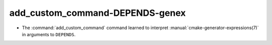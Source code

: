 add_custom_command-DEPENDS-genex
--------------------------------

* The :command:`add_custom_command` command learned to interpret
  :manual:`cmake-generator-expressions(7)` in arguments to ``DEPENDS``.

